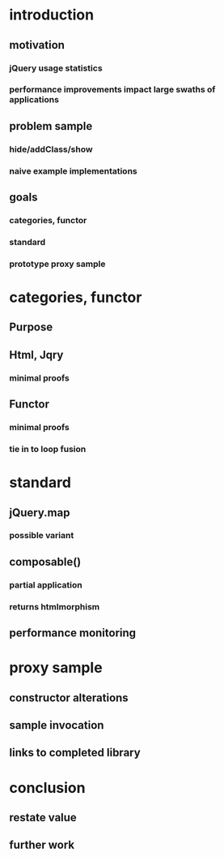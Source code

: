 * introduction
** motivation
*** jQuery usage statistics
*** performance improvements impact large swaths of applications
** problem sample
*** hide/addClass/show
*** naive example implementations
** goals
*** categories, functor
*** standard
*** prototype proxy sample
* categories, functor
** Purpose
** Html, Jqry
*** minimal proofs
** Functor
*** minimal proofs
*** tie in to loop fusion
* standard
** jQuery.map
*** possible variant
** composable()
*** partial application
*** returns htmlmorphism
** performance monitoring
* proxy sample
** constructor alterations
** sample invocation
** links to completed library
* conclusion
** restate value
** further work
